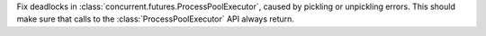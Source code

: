 Fix deadlocks in :class:`concurrent.futures.ProcessPoolExecutor`, caused by
pickling or unpickling errors. This should make sure that calls to the
:class:`ProcessPoolExecutor` API always return.

